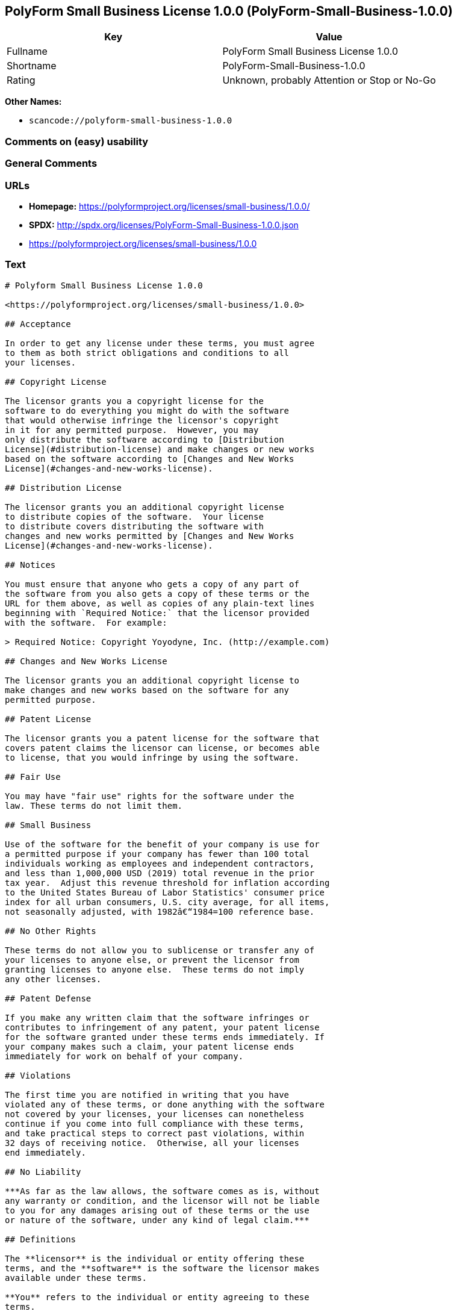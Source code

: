 == PolyForm Small Business License 1.0.0 (PolyForm-Small-Business-1.0.0)

[cols=",",options="header",]
|===
|Key |Value
|Fullname |PolyForm Small Business License 1.0.0
|Shortname |PolyForm-Small-Business-1.0.0
|Rating |Unknown, probably Attention or Stop or No-Go
|===

*Other Names:*

* `+scancode://polyform-small-business-1.0.0+`

=== Comments on (easy) usability

=== General Comments

=== URLs

* *Homepage:* https://polyformproject.org/licenses/small-business/1.0.0/
* *SPDX:* http://spdx.org/licenses/PolyForm-Small-Business-1.0.0.json
* https://polyformproject.org/licenses/small-business/1.0.0

=== Text

....
# Polyform Small Business License 1.0.0

<https://polyformproject.org/licenses/small-business/1.0.0>

## Acceptance

In order to get any license under these terms, you must agree
to them as both strict obligations and conditions to all
your licenses.

## Copyright License

The licensor grants you a copyright license for the
software to do everything you might do with the software
that would otherwise infringe the licensor's copyright
in it for any permitted purpose.  However, you may
only distribute the software according to [Distribution
License](#distribution-license) and make changes or new works
based on the software according to [Changes and New Works
License](#changes-and-new-works-license).

## Distribution License

The licensor grants you an additional copyright license
to distribute copies of the software.  Your license
to distribute covers distributing the software with
changes and new works permitted by [Changes and New Works
License](#changes-and-new-works-license).

## Notices

You must ensure that anyone who gets a copy of any part of
the software from you also gets a copy of these terms or the
URL for them above, as well as copies of any plain-text lines
beginning with `Required Notice:` that the licensor provided
with the software.  For example:

> Required Notice: Copyright Yoyodyne, Inc. (http://example.com)

## Changes and New Works License

The licensor grants you an additional copyright license to
make changes and new works based on the software for any
permitted purpose.

## Patent License

The licensor grants you a patent license for the software that
covers patent claims the licensor can license, or becomes able
to license, that you would infringe by using the software.

## Fair Use

You may have "fair use" rights for the software under the
law. These terms do not limit them.

## Small Business

Use of the software for the benefit of your company is use for
a permitted purpose if your company has fewer than 100 total
individuals working as employees and independent contractors,
and less than 1,000,000 USD (2019) total revenue in the prior
tax year.  Adjust this revenue threshold for inflation according
to the United States Bureau of Labor Statistics' consumer price
index for all urban consumers, U.S. city average, for all items,
not seasonally adjusted, with 1982â€“1984=100 reference base.

## No Other Rights

These terms do not allow you to sublicense or transfer any of
your licenses to anyone else, or prevent the licensor from
granting licenses to anyone else.  These terms do not imply
any other licenses.

## Patent Defense

If you make any written claim that the software infringes or
contributes to infringement of any patent, your patent license
for the software granted under these terms ends immediately. If
your company makes such a claim, your patent license ends
immediately for work on behalf of your company.

## Violations

The first time you are notified in writing that you have
violated any of these terms, or done anything with the software
not covered by your licenses, your licenses can nonetheless
continue if you come into full compliance with these terms,
and take practical steps to correct past violations, within
32 days of receiving notice.  Otherwise, all your licenses
end immediately.

## No Liability

***As far as the law allows, the software comes as is, without
any warranty or condition, and the licensor will not be liable
to you for any damages arising out of these terms or the use
or nature of the software, under any kind of legal claim.***

## Definitions

The **licensor** is the individual or entity offering these
terms, and the **software** is the software the licensor makes
available under these terms.

**You** refers to the individual or entity agreeing to these
terms.

**Your company** is any legal entity, sole proprietorship,
or other kind of organization that you work for, plus all
organizations that have control over, are under the control of,
or are under common control with that organization.  **Control**
means ownership of substantially all the assets of an entity,
or the power to direct its management and policies by vote,
contract, or otherwise.  Control can be direct or indirect.

**Your licenses** are all the licenses granted to you for the
software under these terms.

**Use** means anything you do with the software requiring one
of your licenses.
....

'''''

=== Raw Data

* https://spdx.org/licenses/PolyForm-Small-Business-1.0.0.html[SPDX]
* https://github.com/nexB/scancode-toolkit/blob/develop/src/licensedcode/data/licenses/polyform-small-business-1.0.0.yml[Scancode]

....
{
    "__impliedNames": [
        "PolyForm-Small-Business-1.0.0",
        "PolyForm Small Business License 1.0.0",
        "scancode://polyform-small-business-1.0.0",
        "Polyform Small Business License 1.0.0"
    ],
    "__impliedId": "PolyForm-Small-Business-1.0.0",
    "facts": {
        "SPDX": {
            "isSPDXLicenseDeprecated": false,
            "spdxFullName": "PolyForm Small Business License 1.0.0",
            "spdxDetailsURL": "http://spdx.org/licenses/PolyForm-Small-Business-1.0.0.json",
            "_sourceURL": "https://spdx.org/licenses/PolyForm-Small-Business-1.0.0.html",
            "spdxLicIsOSIApproved": false,
            "spdxSeeAlso": [
                "https://polyformproject.org/licenses/small-business/1.0.0"
            ],
            "_implications": {
                "__impliedNames": [
                    "PolyForm-Small-Business-1.0.0",
                    "PolyForm Small Business License 1.0.0"
                ],
                "__impliedId": "PolyForm-Small-Business-1.0.0",
                "__isOsiApproved": false,
                "__impliedURLs": [
                    [
                        "SPDX",
                        "http://spdx.org/licenses/PolyForm-Small-Business-1.0.0.json"
                    ],
                    [
                        null,
                        "https://polyformproject.org/licenses/small-business/1.0.0"
                    ]
                ]
            },
            "spdxLicenseId": "PolyForm-Small-Business-1.0.0"
        },
        "Scancode": {
            "otherUrls": null,
            "homepageUrl": "https://polyformproject.org/licenses/small-business/1.0.0/",
            "shortName": "Polyform Small Business License 1.0.0",
            "textUrls": null,
            "text": "# Polyform Small Business License 1.0.0\n\n<https://polyformproject.org/licenses/small-business/1.0.0>\n\n## Acceptance\n\nIn order to get any license under these terms, you must agree\nto them as both strict obligations and conditions to all\nyour licenses.\n\n## Copyright License\n\nThe licensor grants you a copyright license for the\nsoftware to do everything you might do with the software\nthat would otherwise infringe the licensor's copyright\nin it for any permitted purpose.  However, you may\nonly distribute the software according to [Distribution\nLicense](#distribution-license) and make changes or new works\nbased on the software according to [Changes and New Works\nLicense](#changes-and-new-works-license).\n\n## Distribution License\n\nThe licensor grants you an additional copyright license\nto distribute copies of the software.  Your license\nto distribute covers distributing the software with\nchanges and new works permitted by [Changes and New Works\nLicense](#changes-and-new-works-license).\n\n## Notices\n\nYou must ensure that anyone who gets a copy of any part of\nthe software from you also gets a copy of these terms or the\nURL for them above, as well as copies of any plain-text lines\nbeginning with `Required Notice:` that the licensor provided\nwith the software.  For example:\n\n> Required Notice: Copyright Yoyodyne, Inc. (http://example.com)\n\n## Changes and New Works License\n\nThe licensor grants you an additional copyright license to\nmake changes and new works based on the software for any\npermitted purpose.\n\n## Patent License\n\nThe licensor grants you a patent license for the software that\ncovers patent claims the licensor can license, or becomes able\nto license, that you would infringe by using the software.\n\n## Fair Use\n\nYou may have \"fair use\" rights for the software under the\nlaw. These terms do not limit them.\n\n## Small Business\n\nUse of the software for the benefit of your company is use for\na permitted purpose if your company has fewer than 100 total\nindividuals working as employees and independent contractors,\nand less than 1,000,000 USD (2019) total revenue in the prior\ntax year.  Adjust this revenue threshold for inflation according\nto the United States Bureau of Labor Statistics' consumer price\nindex for all urban consumers, U.S. city average, for all items,\nnot seasonally adjusted, with 1982ÃÂ¢Ã¢ÂÂ¬Ã¢ÂÂ1984=100 reference base.\n\n## No Other Rights\n\nThese terms do not allow you to sublicense or transfer any of\nyour licenses to anyone else, or prevent the licensor from\ngranting licenses to anyone else.  These terms do not imply\nany other licenses.\n\n## Patent Defense\n\nIf you make any written claim that the software infringes or\ncontributes to infringement of any patent, your patent license\nfor the software granted under these terms ends immediately. If\nyour company makes such a claim, your patent license ends\nimmediately for work on behalf of your company.\n\n## Violations\n\nThe first time you are notified in writing that you have\nviolated any of these terms, or done anything with the software\nnot covered by your licenses, your licenses can nonetheless\ncontinue if you come into full compliance with these terms,\nand take practical steps to correct past violations, within\n32 days of receiving notice.  Otherwise, all your licenses\nend immediately.\n\n## No Liability\n\n***As far as the law allows, the software comes as is, without\nany warranty or condition, and the licensor will not be liable\nto you for any damages arising out of these terms or the use\nor nature of the software, under any kind of legal claim.***\n\n## Definitions\n\nThe **licensor** is the individual or entity offering these\nterms, and the **software** is the software the licensor makes\navailable under these terms.\n\n**You** refers to the individual or entity agreeing to these\nterms.\n\n**Your company** is any legal entity, sole proprietorship,\nor other kind of organization that you work for, plus all\norganizations that have control over, are under the control of,\nor are under common control with that organization.  **Control**\nmeans ownership of substantially all the assets of an entity,\nor the power to direct its management and policies by vote,\ncontract, or otherwise.  Control can be direct or indirect.\n\n**Your licenses** are all the licenses granted to you for the\nsoftware under these terms.\n\n**Use** means anything you do with the software requiring one\nof your licenses.",
            "category": "Source-available",
            "osiUrl": null,
            "owner": "Polyform",
            "_sourceURL": "https://github.com/nexB/scancode-toolkit/blob/develop/src/licensedcode/data/licenses/polyform-small-business-1.0.0.yml",
            "key": "polyform-small-business-1.0.0",
            "name": "Polyform Small Business License 1.0.0",
            "spdxId": null,
            "notes": null,
            "_implications": {
                "__impliedNames": [
                    "scancode://polyform-small-business-1.0.0",
                    "Polyform Small Business License 1.0.0"
                ],
                "__impliedText": "# Polyform Small Business License 1.0.0\n\n<https://polyformproject.org/licenses/small-business/1.0.0>\n\n## Acceptance\n\nIn order to get any license under these terms, you must agree\nto them as both strict obligations and conditions to all\nyour licenses.\n\n## Copyright License\n\nThe licensor grants you a copyright license for the\nsoftware to do everything you might do with the software\nthat would otherwise infringe the licensor's copyright\nin it for any permitted purpose.  However, you may\nonly distribute the software according to [Distribution\nLicense](#distribution-license) and make changes or new works\nbased on the software according to [Changes and New Works\nLicense](#changes-and-new-works-license).\n\n## Distribution License\n\nThe licensor grants you an additional copyright license\nto distribute copies of the software.  Your license\nto distribute covers distributing the software with\nchanges and new works permitted by [Changes and New Works\nLicense](#changes-and-new-works-license).\n\n## Notices\n\nYou must ensure that anyone who gets a copy of any part of\nthe software from you also gets a copy of these terms or the\nURL for them above, as well as copies of any plain-text lines\nbeginning with `Required Notice:` that the licensor provided\nwith the software.  For example:\n\n> Required Notice: Copyright Yoyodyne, Inc. (http://example.com)\n\n## Changes and New Works License\n\nThe licensor grants you an additional copyright license to\nmake changes and new works based on the software for any\npermitted purpose.\n\n## Patent License\n\nThe licensor grants you a patent license for the software that\ncovers patent claims the licensor can license, or becomes able\nto license, that you would infringe by using the software.\n\n## Fair Use\n\nYou may have \"fair use\" rights for the software under the\nlaw. These terms do not limit them.\n\n## Small Business\n\nUse of the software for the benefit of your company is use for\na permitted purpose if your company has fewer than 100 total\nindividuals working as employees and independent contractors,\nand less than 1,000,000 USD (2019) total revenue in the prior\ntax year.  Adjust this revenue threshold for inflation according\nto the United States Bureau of Labor Statistics' consumer price\nindex for all urban consumers, U.S. city average, for all items,\nnot seasonally adjusted, with 1982Ã¢â¬â1984=100 reference base.\n\n## No Other Rights\n\nThese terms do not allow you to sublicense or transfer any of\nyour licenses to anyone else, or prevent the licensor from\ngranting licenses to anyone else.  These terms do not imply\nany other licenses.\n\n## Patent Defense\n\nIf you make any written claim that the software infringes or\ncontributes to infringement of any patent, your patent license\nfor the software granted under these terms ends immediately. If\nyour company makes such a claim, your patent license ends\nimmediately for work on behalf of your company.\n\n## Violations\n\nThe first time you are notified in writing that you have\nviolated any of these terms, or done anything with the software\nnot covered by your licenses, your licenses can nonetheless\ncontinue if you come into full compliance with these terms,\nand take practical steps to correct past violations, within\n32 days of receiving notice.  Otherwise, all your licenses\nend immediately.\n\n## No Liability\n\n***As far as the law allows, the software comes as is, without\nany warranty or condition, and the licensor will not be liable\nto you for any damages arising out of these terms or the use\nor nature of the software, under any kind of legal claim.***\n\n## Definitions\n\nThe **licensor** is the individual or entity offering these\nterms, and the **software** is the software the licensor makes\navailable under these terms.\n\n**You** refers to the individual or entity agreeing to these\nterms.\n\n**Your company** is any legal entity, sole proprietorship,\nor other kind of organization that you work for, plus all\norganizations that have control over, are under the control of,\nor are under common control with that organization.  **Control**\nmeans ownership of substantially all the assets of an entity,\nor the power to direct its management and policies by vote,\ncontract, or otherwise.  Control can be direct or indirect.\n\n**Your licenses** are all the licenses granted to you for the\nsoftware under these terms.\n\n**Use** means anything you do with the software requiring one\nof your licenses.",
                "__impliedURLs": [
                    [
                        "Homepage",
                        "https://polyformproject.org/licenses/small-business/1.0.0/"
                    ]
                ]
            }
        }
    },
    "__isOsiApproved": false,
    "__impliedText": "# Polyform Small Business License 1.0.0\n\n<https://polyformproject.org/licenses/small-business/1.0.0>\n\n## Acceptance\n\nIn order to get any license under these terms, you must agree\nto them as both strict obligations and conditions to all\nyour licenses.\n\n## Copyright License\n\nThe licensor grants you a copyright license for the\nsoftware to do everything you might do with the software\nthat would otherwise infringe the licensor's copyright\nin it for any permitted purpose.  However, you may\nonly distribute the software according to [Distribution\nLicense](#distribution-license) and make changes or new works\nbased on the software according to [Changes and New Works\nLicense](#changes-and-new-works-license).\n\n## Distribution License\n\nThe licensor grants you an additional copyright license\nto distribute copies of the software.  Your license\nto distribute covers distributing the software with\nchanges and new works permitted by [Changes and New Works\nLicense](#changes-and-new-works-license).\n\n## Notices\n\nYou must ensure that anyone who gets a copy of any part of\nthe software from you also gets a copy of these terms or the\nURL for them above, as well as copies of any plain-text lines\nbeginning with `Required Notice:` that the licensor provided\nwith the software.  For example:\n\n> Required Notice: Copyright Yoyodyne, Inc. (http://example.com)\n\n## Changes and New Works License\n\nThe licensor grants you an additional copyright license to\nmake changes and new works based on the software for any\npermitted purpose.\n\n## Patent License\n\nThe licensor grants you a patent license for the software that\ncovers patent claims the licensor can license, or becomes able\nto license, that you would infringe by using the software.\n\n## Fair Use\n\nYou may have \"fair use\" rights for the software under the\nlaw. These terms do not limit them.\n\n## Small Business\n\nUse of the software for the benefit of your company is use for\na permitted purpose if your company has fewer than 100 total\nindividuals working as employees and independent contractors,\nand less than 1,000,000 USD (2019) total revenue in the prior\ntax year.  Adjust this revenue threshold for inflation according\nto the United States Bureau of Labor Statistics' consumer price\nindex for all urban consumers, U.S. city average, for all items,\nnot seasonally adjusted, with 1982Ã¢â¬â1984=100 reference base.\n\n## No Other Rights\n\nThese terms do not allow you to sublicense or transfer any of\nyour licenses to anyone else, or prevent the licensor from\ngranting licenses to anyone else.  These terms do not imply\nany other licenses.\n\n## Patent Defense\n\nIf you make any written claim that the software infringes or\ncontributes to infringement of any patent, your patent license\nfor the software granted under these terms ends immediately. If\nyour company makes such a claim, your patent license ends\nimmediately for work on behalf of your company.\n\n## Violations\n\nThe first time you are notified in writing that you have\nviolated any of these terms, or done anything with the software\nnot covered by your licenses, your licenses can nonetheless\ncontinue if you come into full compliance with these terms,\nand take practical steps to correct past violations, within\n32 days of receiving notice.  Otherwise, all your licenses\nend immediately.\n\n## No Liability\n\n***As far as the law allows, the software comes as is, without\nany warranty or condition, and the licensor will not be liable\nto you for any damages arising out of these terms or the use\nor nature of the software, under any kind of legal claim.***\n\n## Definitions\n\nThe **licensor** is the individual or entity offering these\nterms, and the **software** is the software the licensor makes\navailable under these terms.\n\n**You** refers to the individual or entity agreeing to these\nterms.\n\n**Your company** is any legal entity, sole proprietorship,\nor other kind of organization that you work for, plus all\norganizations that have control over, are under the control of,\nor are under common control with that organization.  **Control**\nmeans ownership of substantially all the assets of an entity,\nor the power to direct its management and policies by vote,\ncontract, or otherwise.  Control can be direct or indirect.\n\n**Your licenses** are all the licenses granted to you for the\nsoftware under these terms.\n\n**Use** means anything you do with the software requiring one\nof your licenses.",
    "__impliedURLs": [
        [
            "SPDX",
            "http://spdx.org/licenses/PolyForm-Small-Business-1.0.0.json"
        ],
        [
            null,
            "https://polyformproject.org/licenses/small-business/1.0.0"
        ],
        [
            "Homepage",
            "https://polyformproject.org/licenses/small-business/1.0.0/"
        ]
    ]
}
....

'''''

=== Dot Cluster Graph

image:../dot/PolyForm-Small-Business-1.0.0.svg[image,title="dot"]
